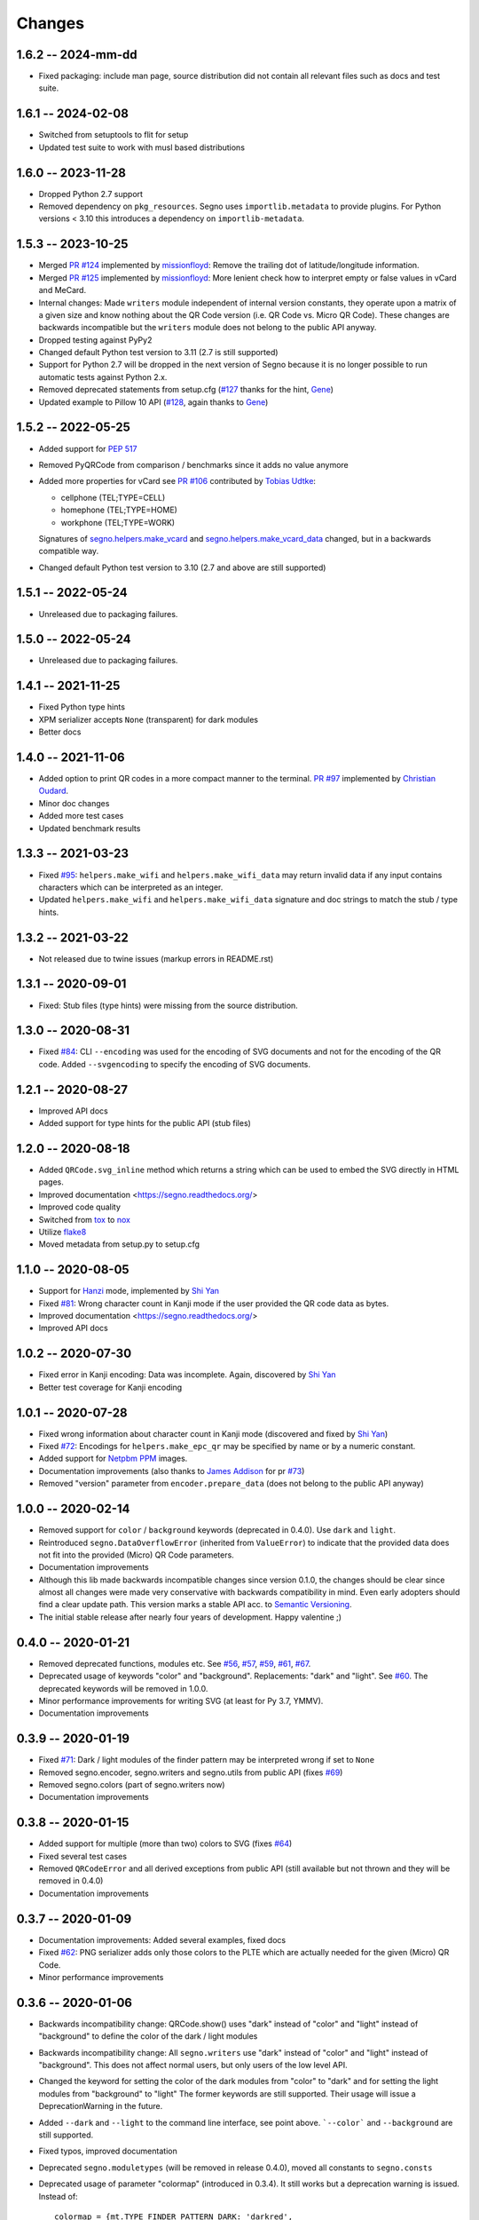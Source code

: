 Changes
=======

1.6.2 -- 2024-mm-dd
-------------------
* Fixed packaging: include man page, source distribution did not
  contain all relevant files such as docs and test suite.


1.6.1 -- 2024-02-08
-------------------
* Switched from setuptools to flit for setup
* Updated test suite to work with musl based distributions


1.6.0 -- 2023-11-28
-------------------
* Dropped Python 2.7 support
* Removed dependency on ``pkg_resources``. Segno uses ``importlib.metadata``
  to provide plugins. For Python versions < 3.10 this introduces a dependency
  on ``importlib-metadata``.


1.5.3 -- 2023-10-25
-------------------
* Merged `PR #124 <https://github.com/heuer/segno/pull/124>`_ implemented by
  `missionfloyd <https://github.com/missionfloyd>`_: 
  Remove the trailing dot of latitude/longitude information. 
* Merged `PR #125 <https://github.com/heuer/segno/pull/125>`_ implemented by
  `missionfloyd <https://github.com/missionfloyd>`_: 
  More lenient check how to interpret empty or false values in vCard and MeCard.
* Internal changes: Made ``writers`` module independent of internal version constants,
  they operate upon a matrix of a given size and know nothing about the QR Code version
  (i.e. QR Code vs. Micro QR Code). These changes are backwards incompatible but the
  ``writers`` module does not belong to the public API anyway.
* Dropped testing against PyPy2
* Changed default Python test version to 3.11 (2.7 is still supported)
* Support for Python 2.7 will be dropped in the next version of Segno because it is
  no longer possible to run automatic tests against Python 2.x.
* Removed deprecated statements from setup.cfg (`#127 <https://github.com/heuer/segno/issues/127>`_
  thanks for the hint, `Gene <https://github.com/gene-git>`_)
* Updated example to Pillow 10 API (`#128 <https://github.com/heuer/segno/issues/128>`_,
  again thanks to `Gene <https://github.com/gene-git>`_)


1.5.2 -- 2022-05-25
-------------------
* Added support for `PEP 517 <https://www.python.org/dev/peps/pep-0517/>`_
* Removed PyQRCode from comparison / benchmarks since it adds no value anymore
* Added more properties for vCard
  see `PR #106 <https://github.com/heuer/segno/pull/106>`_ contributed by
  `Tobias Udtke <https://github.com/DerBiasto>`_:

  - cellphone (TEL;TYPE=CELL)
  - homephone (TEL;TYPE=HOME)
  - workphone (TEL;TYPE=WORK)

  Signatures of `segno.helpers.make_vcard <https://segno.readthedocs.io/en/latest/api.html#segno.helpers.make_vcard>`_
  and `segno.helpers.make_vcard_data <https://segno.readthedocs.io/en/latest/api.html#segno.helpers.make_vcard_data>`_
  changed, but in a backwards compatible way.
* Changed default Python test version to 3.10 (2.7 and above are still supported)


1.5.1 -- 2022-05-24
-------------------
* Unreleased due to packaging failures.


1.5.0 -- 2022-05-24
-------------------
* Unreleased due to packaging failures.


1.4.1 -- 2021-11-25
-------------------
* Fixed Python type hints
* XPM serializer accepts ``None`` (transparent) for dark modules
* Better docs


1.4.0 -- 2021-11-06
-------------------
* Added option to print QR codes in a more compact manner to the terminal.
  `PR #97 <https://github.com/heuer/segno/pull/97>`_ implemented by
  `Christian Oudard <https://github.com/christian-oudard>`_.
* Minor doc changes
* Added more test cases
* Updated benchmark results


1.3.3 -- 2021-03-23
-------------------
* Fixed `#95 <https://github.com/heuer/segno/issues/95>`_:
  ``helpers.make_wifi`` and ``helpers.make_wifi_data`` may return
  invalid data if any input contains characters which can be
  interpreted as an integer.
* Updated ``helpers.make_wifi`` and ``helpers.make_wifi_data``
  signature and doc strings to match the stub / type hints.


1.3.2 -- 2021-03-22
-------------------
* Not released due to twine issues (markup errors in README.rst)


1.3.1 -- 2020-09-01
-------------------
* Fixed: Stub files (type hints) were missing from the source distribution.


1.3.0 -- 2020-08-31
-------------------
* Fixed `#84 <https://github.com/heuer/segno/issues/84>`_:
  CLI ``--encoding`` was used for the encoding of SVG documents and not
  for the encoding of the QR code.
  Added ``--svgencoding`` to specify the encoding of SVG documents.


1.2.1 -- 2020-08-27
-------------------
* Improved API docs
* Added support for type hints for the public API (stub files)


1.2.0 -- 2020-08-18
-------------------
* Added ``QRCode.svg_inline`` method which returns a string which
  can be used to embed the SVG directly in HTML pages.
* Improved documentation <https://segno.readthedocs.org/>
* Improved code quality
* Switched from `tox <https://pypi.org/project/tox/>`_ to
  `nox <https://pypi.org/project/nox/>`_
* Utilize `flake8 <https://pypi.org/project/flake8/>`_
* Moved metadata from setup.py to setup.cfg


1.1.0 -- 2020-08-05
-------------------
* Support for `Hanzi <https://en.wikipedia.org/wiki/Chinese_characters>`_ mode,
  implemented by `Shi Yan <https://github.com/neycyanshi>`_
* Fixed `#81 <https://github.com/heuer/segno/issues/81>`_:
  Wrong character count in Kanji mode if the user provided the QR code data
  as bytes.
* Improved documentation <https://segno.readthedocs.org/>
* Improved API docs


1.0.2 -- 2020-07-30
-------------------
* Fixed error in Kanji encoding: Data was incomplete.
  Again, discovered by `Shi Yan <https://github.com/neycyanshi>`_
* Better test coverage for Kanji encoding


1.0.1 -- 2020-07-28
-------------------
* Fixed wrong information about character count in Kanji mode
  (discovered and fixed by `Shi Yan <https://github.com/neycyanshi>`_)
* Fixed `#72 <https://github.com/heuer/segno/issues/72>`_:
  Encodings for ``helpers.make_epc_qr`` may be specified by name or
  by a numeric constant.
* Added support for `Netpbm PPM <http://netpbm.sourceforge.net/doc/ppm.html>`_ images.
* Documentation improvements (also thanks to `James Addison <https://github.com/jayaddison>`_
  for pr `#73 <https://github.com/heuer/segno/pull/73>`_)
* Removed "version" parameter from ``encoder.prepare_data`` (does not belong to
  the public API anyway)


1.0.0 -- 2020-02-14
-------------------
* Removed support for ``color`` / ``background`` keywords (deprecated in 0.4.0).
  Use ``dark`` and ``light``.
* Reintroduced ``segno.DataOverflowError`` (inherited from ``ValueError``) to
  indicate that the provided data does not fit into the provided (Micro) QR Code
  parameters.
* Documentation improvements
* Although this lib made backwards incompatible changes since version 0.1.0,
  the changes should be clear since almost all changes were made
  very conservative with backwards compatibility in mind.
  Even early adopters should find a clear update path.
  This version marks a stable API acc. to `Semantic Versioning <https://semver.org/>`_.
* The initial stable release after nearly four years of development. Happy
  valentine ;)


0.4.0 -- 2020-01-21
-------------------
* Removed deprecated functions, modules etc. See `#56 <https://github.com/heuer/segno/issues/56>`_,
  `#57 <https://github.com/heuer/segno/issues/57>`_, `#59 <https://github.com/heuer/segno/issues/59>`_,
  `#61 <https://github.com/heuer/segno/issues/61>`_, `#67 <https://github.com/heuer/segno/issues/67>`_.
* Deprecated usage of keywords "color" and "background". Replacements: "dark"
  and "light". See `#60 <https://github.com/heuer/segno/issues/60>`_. The deprecated keywords will be removed in 1.0.0.
* Minor performance improvements for writing SVG (at least for Py 3.7, YMMV).
* Documentation improvements


0.3.9 -- 2020-01-19
-------------------
* Fixed `#71 <https://github.com/heuer/segno/issues/71>`_: Dark / light
  modules of the finder pattern may be interpreted wrong if set to ``None``
* Removed segno.encoder, segno.writers and segno.utils from public API (fixes
  `#69 <https://github.com/heuer/segno/issues/69>`_)
* Removed segno.colors (part of segno.writers now)
* Documentation improvements


0.3.8 -- 2020-01-15
-------------------
* Added support for multiple (more than two) colors to SVG
  (fixes `#64 <https://github.com/heuer/segno/issues/64>`_)
* Fixed several test cases
* Removed ``QRCodeError`` and all derived exceptions from public API (still
  available but not thrown and they will be removed in 0.4.0)
* Documentation improvements


0.3.7 -- 2020-01-09
-------------------
* Documentation improvements: Added several examples, fixed docs
* Fixed `#62 <https://github.com/heuer/segno/issues/62>`_:
  PNG serializer adds only those colors to the PLTE which are
  actually needed for the given (Micro) QR Code.
* Minor performance improvements


0.3.6 -- 2020-01-06
-------------------
* Backwards incompatibility change: QRCode.show() uses "dark" instead of
  "color" and "light" instead of "background" to define the color of
  the dark / light modules
* Backwards incompatibility change: All ``segno.writers`` use "dark" instead of
  "color" and "light" instead of "background". This does not affect normal users,
  but only users of the low level API.
* Changed the keyword for setting the color of the dark modules from
  "color" to "dark" and for setting the light modules from "background"
  to "light"
  The former keywords are still supported. Their usage will issue a
  DeprecationWarning in the future.
* Added ``--dark`` and ``--light`` to the command line interface, see point
  above. ```--color``` and ``--background`` are still supported.
* Fixed typos, improved documentation
* Deprecated ``segno.moduletypes`` (will be removed in release 0.4.0),
  moved all constants to ``segno.consts``
* Deprecated usage of parameter "colormap" (introduced in 0.3.4). It still
  works but a deprecation warning is issued.
  Instead of::

      colormap = {mt.TYPE_FINDER_PATTERN_DARK: 'darkred',
                  mt.TYPE_ALIGNMENT_PATTERN_DARK: 'darkred',
                  mt.TYPE_TIMING_DARK: 'darkred',
                  mt.TYPE_DARKMODULE: 'darkred',
                  mt.TYPE_DATA_DARK: 'darkorange',
                  mt.TYPE_DATA_LIGHT: 'yellow',
                  mt.TYPE_FORMAT_DARK: 'darkred'}

      qr.save('qrcode.png', scale=5, colormap=colormap)

  use::

      qr.save('qrcode.png', scale=5, dark='darkred', data_dark='darkorange',
              data_light='yellow')

  See `Colorful QR Codes <https://segno.readthedocs.io/en/stable/colorful-qrcodes.html>`_
  for a description of available module names.


0.3.5 -- 2020-01-03
-------------------
* Added support for colorful (more than two colors) QR Codes to the CLI script
  (fixes `#58 <https://github.com/heuer/segno/issues/58>`_).
* Fixed Read the Docs build
* Improved documentation
* Minor performance and code improvements.


0.3.4 -- 2020-01-02
-------------------
* Fixed issue `#54 <https://github.com/heuer/segno/issues/54>`_:
  After last change (see 0.3.3), white background with transparent
  QR Code did not work. Enhanced test suite to cover all possible inputs
  for PNG grayscale mode
* Removed interpretation of ``addad`` from PNG serializer.
  Contradicts the claim to create small images by default.
  It still belongs to the function signature but will be removed in release 0.4.0
* The option ``--no-ad`` (CLI) is still available but ignored and will be removed
  in release 0.4.0. Removed the option from man page.
* Added option to PNG serializer to provide more than two colors. Each module
  type may have its own color.
* Added support for EPC QR Codes.
* Fixed bug in ``helpers.make_vcard_data`` function (the "source" URL was not
  used, but the usual URL was added to the SOURCE field)
* Better test coverage for the ``segno.helpers`` module


0.3.3 -- 2019-12-29
-------------------
* Fixed issue `#54 <https://github.com/heuer/segno/issues/54>`_:
  PNGs with white color and transparent background were rendered
  as transparent PNG with a *black* QR Code.
* Removed test environments CPython 3.4 and 3.6 from tox
* Improved documentation
* Refactored source code
* Added test cases
* Fixed bugs in ``helpers.make_vcard_data`` function
  (superfluous semicolon in birthday line, check geo coordinates)
* Renamed ``utils.matrix_iter_detail`` into ``utils.matrix_iter_verbose``.
  Kept ``matrix_iter_detail`` for backwards compatibility (deprecated, will be
  removed in release 0.4.0)
* Moved module constants from ``segno.utils`` into ``segno.moduletypes``,
  Constants from ``segno.utils`` will be removed in release 0.4.0.
* Added option ``verbose`` (default: ``False``) to ``segno.QRCode.matrix_iter()``
  which returns an iterator which provides information about the module type
  (i.e. quiet zone, dark data module, light data module).


0.3.2 -- 2019-07-15
-------------------
* Performance improvements
* Added man page for the CLI (fixes `#41 <https://github.com/heuer/segno/issues/41>`_)
* Added more documentation and examples
* Fixed missing charts of <https://segno.readthedocs.io/en/stable/comparison-qrcode-libs.html>
* Added PyQRCodeNG <https://pypi.org/project/PyQRCodeNG/> to comparison table
* Updated CSS for a better layout of tables with a lot of content
* Removed deprecated functions ``encoder.score_n1``, ``encoder.score_n2``,
  ``encoder.score_n3``, and ``encoder.score_n4`` (they didn't belong to the
  public API anyway)
* Fixed Read the Docs build


0.3.1 -- 2019-07-15
-------------------
* See 0.3.2


0.3.0 -- 2019-06-25
-------------------
* Performance improvements (evaluation of mask scores)
* Faster PNG output
* Faster ``utils.matrix_iter`` (which improves several writers, i.e. PNG)
* Deprecation of ``encoder.score_n1``, ``encoder.score_n2``, ``encoder.score_n3``,
  and ``encoder.score_n4``.
  Use ``encoder.mask_scores`` or ``encoder.evaluate_mask``.


0.2.9 -- 2019-04-24
-------------------
* Fixed typos
* PDF serializer: Added support for stroke and background color,
  initial code contributed by `Serge Morel <https://github.com/Vluf>`_
  (pr `#52 <https://github.com/heuer/segno/pull/52>`_).


0.2.8 -- 2018-10-17
-------------------
* Fixed `#45 <https://github.com/heuer/segno/issues/45>`_:
  CLI does not raise exceptions but indicates errors with return code 1 and
  writes the error message to ``sys.stderr``
* Added experimental ``utils.matrix_iter_detail()`` function which returns an iterator over
  the matrix to distinguish different dark and light modules by their function (i.e. separator,
  finder pattern etc.)
* Minor performance improvements
* Removed Python 2.6 from test environment
* Added support for vCard TITLE attribute, contributed by `Stefano Borini <https://github.com/stefanoborini>`_
  (pr `#48 <https://github.com/heuer/segno/pull/48>`_)
* Added support for vCard PHOTO URI attribute, suggested by Arthur Reinhart


0.2.7 -- 2018-02-18
-------------------
* Fixed dist package


0.2.6 -- 2018-02-18
-------------------
* Updated and fixed docs
* Added PyPy 3 to test environment


0.2.5 -- 2017-02-14
-------------------
* Added experimental support for Structured Append (divide content into max.
  16 QR Code symbols)
* Internal refactoring (i.e. segno/scripts/cmd.py -> segno/cli.py)
* Added ``-s`` shortcut to Segno's command line interface to provide the scaling factor
* Added ``-b`` shortcut to Segno's command line interface to provide the border / quiet zone
* CLI accepts unquoted, whitespace separated content:
  ``segno "Comfortably Numb"`` can be written as ``segno Comfortably Numb``


0.2.4 -- 2017-01-31
-------------------
* Fixed `#33 <https://github.com/heuer/segno/issues/33>`_:
  Some Micro QR Codes may be unreadable due to wrong
  format information. Further, M1 and M3 codes may be wrong due to wrong
  encoding of final data symbol character (8 bits instead of (correct) 4 bits).
  Thanks to `Nicolas Boullis <https://github.com/nboullis>`_ for the bug report,
  initial fix, tests and patience.
* Fixed `#34 <https://github.com/heuer/segno/issues/34>`_:
  Change default error level from "M" to "L" to avoid surprises that
  the content does not fit into the provided version. This change is somewhat
  backwards incompatible.
* Fixed `#35 <https://github.com/heuer/segno/issues/35>`_:
  Check of user supplied mask pattern index was wrong.
* Fixed `#36 <https://github.com/heuer/segno/issues/36>`_:
  Wrong placement of codeword in M1 and M3 symbols.
* Fixed `#37 <https://github.com/heuer/segno/issues/37>`_:
  Generation of M1 / M3 symbols fail if the data modules are
  completely filled.
* Fixed `#38 <https://github.com/heuer/segno/issues/38>`_:
  Optimized mask pattern choosing algorithm: If the user supplied
  a preferred mask, the mask evaluation step is skipped and the preferred mask
  is chosen
* Added more internal checks to ensure correct (Micro) QR Codes; provided
  helpful exceptions
* Removed ``writers.get_writable`` (replaced by ``writers.writable``)
* Added support for serializing QR Codes as XBM (X BitMap) (supports
  black / white images)
* Added support for serializing QR Codes as XPM (X PixMap) (supports colors and
  transparency)
* Added support for encoding contact information as vCard version 3.0
  (``segno.helpers``)
* Added -V shortcut to Segno's command line script to show version information
* Better test coverage for command line script
* Better test coverage for M1 and M3 symbols


0.2.3 -- 2016-10-17
-------------------
* Fixed `#27 <https://github.com/heuer/segno/issues/27>`_:
  Email URI is wrong if CC or BCC is used.
* Fixed `#32 <https://github.com/heuer/segno/issues/32>`_:
  Don't add version attribute if SVG >= 2.0
* Deprecated ``writers.get_writable``; use ``writers.writable``
  ``writers.writable`` closes file-like objects automatically (if necessary);
  replace ``writable, must_close = writers.get_writable(filename_or_buffer, mode)``
  with ``with writers.writable(filename_or_buffer, mode) as f``
* Added option to PNG serializer to specify an optional DPI value
  (thanks to Markus Ueberall for support)
* Added PAM (Portable Arbitrary Map) as serialization format (supports colors
  and transparency)


0.2.2 -- 2016-09-21
-------------------
* Command line script reports Segno's version (``--ver``) and the version
  is also mentioned in the help message (``-h``) (`#24 <https://github.com/heuer/segno/issues/24>`_)
* Support for creating email addresses or complete messages (``segno.helpers``)
* Internal optimizations and more correct minimal version finding
  (`#26 <https://github.com/heuer/segno/issues/26>`_)


0.2.1 -- 2016-09-15
-------------------
* Fixed Python packaging (source distribution did not work), again


0.2.0 -- 2016-09-15
-------------------
* Fixed Python packaging


0.1.9 -- 2016-09-15
-------------------
* Added "color" parameter to the LaTeX serializer to define the color of the
  dark modules.
* Fixed serious issue `#23 <https://github.com/heuer/segno/issues/23>`_:
  Segno creates invalid QR Codes if boost_error is not disabled
  (enabled by default)


0.1.8 -- 2016-09-14
-------------------
* Removed ``utils.matrix_with_border_iter``
* Fixed `#21 <https://github.com/heuer/segno/issues/21>`_
  (type error while writing to terminal under Windows)
* Added option to serialize QR Codes as LaTeX vector graphic
* Added module ``segno.helpers`` which provides additional factory functions
  to create common QR Codes like a WIFI configuration, a geo location or MeCard


0.1.7 -- 2016-09-04
-------------------
* Changed API: Added a feature to increase the error correction level
  if it fits. Disable this feature via ``boost_error=False``
  (`#16 <https://github.com/heuer/segno/issues/16>`_)
* Added ``--no-error-boost`` to the command line script to disable error
  correction level incrementation (`#17 <https://github.com/heuer/segno/issues/17>`_)
* Command line script: Internal changes and better test coverage
* Added tests for issue `#18 <https://github.com/heuer/segno/issues/18>`_
* Added PBM (P1 and P4) serialization.
* Deprecated ``utils.matrix_with_border_iter``, use ``utils.matrix_iter``
* ``utils.matrix_with_border_iter`` will be removed in the next release
* API change: ``QRCode.matrix_iter(border)`` -> ``QRCode.matrix_iter(scale=1, border=None)``


0.1.6 -- 2016-08-25
-------------------
* Fixed setup


0.1.5 -- 2016-08-24
-------------------
* Added QRCode.matrix_iter(border) which returns an iterator over the matrix and
  includes the border (as light modules).
* Invalid (empty) SVG identifiers / class names are ignored and do not result
  into an invalid SVG document (issue `#8 <https://github.com/heuer/segno/issues/8>`_).
* SVG serializer: If ``unit`` was set to ``None``, an invalid SVG document was
  generated (issue `#14 <https://github.com/heuer/segno/issues/14>`_).
* Better command line support:

  - The command line script recognizes all SVG options (`#9 <https://github.com/heuer/segno/issues/9>`_)
  - Added ``--mode``/``-m``, renamed ``--mask``/``-m`` to ``--pattern``/``-p``
    (issue `#10 <https://github.com/heuer/segno/issues/10>`_)
  - The script used an empty string as default value for the data to encode.
    The data to encode has no default value anymore
    (issue `#11 <https://github.com/heuer/segno/issues/11>`_)
  - Added ``--no-ad`` to omit the comment ``Software`` in PNG images
    (issue `#12 <https://github.com/heuer/segno/issues/12>`_)


0.1.4 -- 2016-08-21
-------------------
* Better terminal output
* Fixed issue `#5 <https://github.com/heuer/segno/issues/5>`_:
  QRCode.terminal() uses a special output function (if it
  detects Windows) to support MS Windows which may not support ANSI escape codes.


0.1.3 -- 2016-08-20
-------------------
* Added command line script "segno"
* Registered new file extension "ans" which serializes the QR Code as
  ANSI escape code (same output as QRCode.terminal())
* Removed deprecated methods "eps", "svg", "png", "pdf", and "txt" from
  segno.QRCode
* Switched from nose tests to py.test


0.1.2 -- 2016-08-17
-------------------
* Updated docs
* Backward incompatible changes: Deprecated "eps", "svg", "png", "pdf", and
  "txt" methods from QRCode. Use QRCode.save.
  Methods will be removed in 0.1.3
* Fixed issue `#3 <https://github.com/heuer/segno/issues/3>`_
  (M1 and M3 codes may have undefined areas)
* Fixed issue `#4 <https://github.com/heuer/segno/issues/4>`_
  (wrong 'error' default value for encoder.encode(),
  factory function segno.make() wasn't affected)


0.1.1 -- 2016-08-14
-------------------
* Initial release

